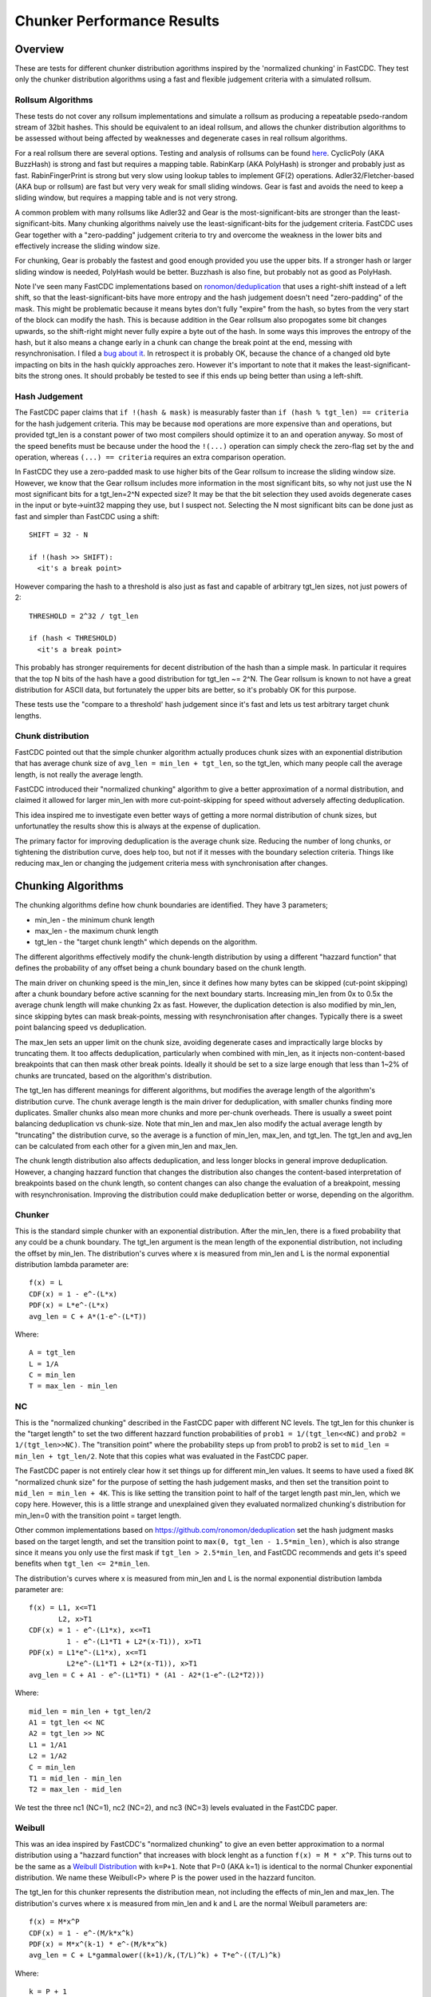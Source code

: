 =============================
Chunker Performance Results
=============================

Overview
========

These are tests for different chunker distribution agorithms inspired by the
'normalized chunking' in FastCDC. They test only the chunker distribution
algorithms using a fast and flexible judgement criteria with a simulated
rollsum.

Rollsum Algorithms
------------------

These tests do not cover any rollsum implementations and simulate a rollsum as
producing a repeatable psedo-random stream of 32bit hashes. This should be
equivalent to an ideal rollsum, and allows the chunker distribution algorithms
to be assessed without being affected by weaknesses and degenerate cases in
real rollsum algorithms.

For a real rollsum there are several options. Testing and analysis of rollsums
can be found `here
<https://github.com/dbaarda/rollsum-tests/blob/master/RESULTS.rst>`_.
CyclicPoly (AKA BuzzHash) is strong and fast but requires a mapping table.
RabinKarp (AKA PolyHash) is stronger and probably just as fast.
RabinFingerPrint is strong but very slow using lookup tables to implement
GF(2) operations. Adler32/Fletcher-based (AKA bup or rollsum) are fast but
very very weak for small sliding windows. Gear is fast and avoids the need to
keep a sliding window, but requires a mapping table and is not very strong.

A common problem with many rollsums like Adler32 and Gear is the
most-significant-bits are stronger than the least-significant-bits. Many
chunking algorithms naively use the least-significant-bits for the judgement
criteria. FastCDC uses Gear together with a "zero-padding" judgement criteria
to try and overcome the weakness in the lower bits and effectively increase
the sliding window size.

For chunking, Gear is probably the fastest and good enough provided you use
the upper bits. If a stronger hash or larger sliding window is needed,
PolyHash would be better. Buzzhash is also fine, but probably not as good as
PolyHash.

Note I've seen many FastCDC implementations based on `ronomon/deduplication
<https://github.com/ronomon/deduplication>`_ that uses a right-shift instead
of a left shift, so that the least-significant-bits have more entropy and the
hash judgement doesn't need "zero-padding" of the mask. This might be
problematic because it means bytes don't fully "expire" from the hash, so
bytes from the very start of the block can modify the hash. This is because
addition in the Gear rollsum also propogates some bit changes upwards, so the
shift-right might never fully expire a byte out of the hash. In some ways this
improves the entropy of the hash, but it also means a change early in a chunk
can change the break point at the end, messing with resynchronisation. I filed
a `bug about it <https://github.com/ronomon/deduplication/issues/7>`_. In
retrospect it is probably OK, because the chance of a changed old byte
impacting on bits in the hash quickly approaches zero. However it's important
to note that it makes the least-significant-bits the strong ones. It should
probably be tested to see if this ends up being better than using a left-shift.

Hash Judgement
--------------

The FastCDC paper claims that ``if !(hash & mask)`` is measurably faster than
``if (hash % tgt_len) == criteria`` for the hash judgement criteria. This may
be because ``mod`` operations are more expensive than ``and`` operations, but
provided tgt_len is a constant power of two most compilers should optimize it
to an ``and`` operation anyway. So most of the speed benefits must be because
under the hood the ``!(...)`` operation can simply check the zero-flag set by
the ``and`` operation, whereas ``(...) == criteria`` requires an extra
comparison operation.

In FastCDC they use a zero-padded mask to use higher bits of the Gear rollsum
to increase the sliding window size. However, we know that the Gear rollsum
includes more information in the most significant bits, so why not just use
the N most significant bits for a tgt_len=2^N expected size? It may be that
the bit selection they used avoids degenerate cases in the input or
byte->uint32 mapping they use, but I suspect not. Selecting the N most
significant bits can be done just as fast and simpler than FastCDC using a
shift::

  SHIFT = 32 - N

  if !(hash >> SHIFT):
    <it's a break point>

However comparing the hash to a threshold is also just as fast and capable of
arbitrary tgt_len sizes, not just powers of 2::

  THRESHOLD = 2^32 / tgt_len

  if (hash < THRESHOLD)
    <it's a break point>

This probably has stronger requirements for decent distribution of the hash
than a simple mask. In particular it requires that the top N bits of the hash
have a good distribution for tgt_len ~= 2^N. The Gear rollsum is known to not
have a great distribution for ASCII data, but fortunately the upper bits are
better, so it's probably OK for this purpose.

These tests use the "compare to a threshold' hash judgement since it's fast
and lets us test arbitrary target chunk lengths.

Chunk distribution
------------------

FastCDC pointed out that the simple chunker algorithm actually produces chunk
sizes with an exponential distribution that has average chunk size of
``avg_len = min_len + tgt_len``, so the tgt_len, which many people call the
average length, is not really the average length.

FastCDC introduced their "normalized chunking" algorithm to give a better
approximation of a normal distribution, and claimed it allowed for larger
min_len with more cut-point-skipping for speed without adversely affecting
deduplication.

This idea inspired me to investigate even better ways of getting a more normal
distribution of chunk sizes, but unfortunatley the results show this is always
at the expense of duplication.

The primary factor for improving deduplication is the average chunk size.
Reducing the number of long chunks, or tightening the distribution curve, does
help too, but not if it messes with the boundary selection criteria. Things
like reducing max_len or changing the judgement criteria mess with
synchronisation after changes.


Chunking Algorithms
===================

The chunking algorithms define how chunk boundaries are identified. They have
3 parameters;

* min_len - the minimum chunk length
* max_len - the maximum chunk length
* tgt_len - the "target chunk length" which depends on the algorithm.

The different algorithms effectively modify the chunk-length distribution by
using a different "hazzard function" that defines the probability of any
offset being a chunk boundary based on the chunk length.

The main driver on chunking speed is the min_len, since it defines how many
bytes can be skipped (cut-point skipping) after a chunk boundary before active
scanning for the next boundary starts. Increasing min_len from 0x to 0.5x the
average chunk length will make chunking 2x as fast. However, the duplication
detection is also modified by min_len, since skipping bytes can mask
break-points, messing with resynchronisation after changes. Typically there is
a sweet point balancing speed vs deduplication.

The max_len sets an upper limit on the chunk size, avoiding degenerate cases
and impractically large blocks by truncating them. It too affects
deduplication, particularly when combined with min_len, as it injects
non-content-based breakpoints that can then mask other break points. Ideally
it should be set to a size large enough that less than 1~2% of chunks are
truncated, based on the algorithm's distribution.

The tgt_len has different meanings for different algorithms, but modifies the
average length of the algorithm's distribution curve. The chunk average length
is the main driver for deduplication, with smaller chunks finding more
duplicates. Smaller chunks also mean more chunks and more per-chunk overheads.
There is usually a sweet point balancing deduplication vs chunk-size. Note
that min_len and max_len also modify the actual average length by "truncating"
the distribution curve, so the average is a function of min_len, max_len, and
tgt_len. The tgt_len and avg_len can be calculated from each other for a given
min_len and max_len.

The chunk length distribution also affects deduplication, and less longer
blocks in general improve deduplication. However, a changing hazzard function
that changes the distribution also changes the content-based interpretation of
breakpoints based on the chunk length, so content changes can also change the
evaluation of a breakpoint, messing with resynchronisation. Improving the
distribution could make deduplication better or worse, depending on the
algorithm.

Chunker
-------

This is the standard simple chunker with an exponential distribution. After
the min_len, there is a fixed probability that any could be a chunk boundary.
The tgt_len argument is the mean length of the exponential distribution, not
including the offset by min_len. The distribution's curves where x is measured
from min_len and L is the normal exponential distribution lambda parameter
are::

    f(x) = L
    CDF(x) = 1 - e^-(L*x)
    PDF(x) = L*e^-(L*x)
    avg_len = C + A*(1-e^-(L*T))

Where::

    A = tgt_len
    L = 1/A
    C = min_len
    T = max_len - min_len

NC
--

This is the "normalized chunking" described in the FastCDC paper with
different NC levels. The tgt_len for this chunker is the "target length" to
set the two different hazzard function probabilities of ``prob1 =
1/(tgt_len<<NC)`` and ``prob2 = 1/(tgt_len>>NC)``. The "transition point"
where the probability steps up from prob1 to prob2 is set to ``mid_len =
min_len + tgt_len/2``. Note that this copies what was evaluated in the FastCDC
paper.

The FastCDC paper is not entirely clear how it set things up for different
min_len values. It seems to have used a fixed 8K "normalized chunk size" for
the purpose of setting the hash judgement masks, and then set the transition
point to ``mid_len = min_len + 4K``. This is like setting the transition point
to half of the target length past min_len, which we copy here. However, this
is a little strange and unexplained given they evaluated normalized chunking's
distribution for min_len=0 with the transition point = target length.

Other common implementations based on https://github.com/ronomon/deduplication
set the hash judgment masks based on the target length, and set the transition
point to ``max(0, tgt_len - 1.5*min_len)``, which is also strange since it means
you only use the first mask if ``tgt_len > 2.5*min_len``, and FastCDC recommends
and gets it's speed benefits when ``tgt_len <= 2*min_len``.

The distribution's curves where x is measured from min_len and L is the normal
exponential distribution lambda parameter are::

    f(x) = L1, x<=T1
           L2, x>T1
    CDF(x) = 1 - e^-(L1*x), x<=T1
             1 - e^-(L1*T1 + L2*(x-T1)), x>T1
    PDF(x) = L1*e^-(L1*x), x<=T1
             L2*e^-(L1*T1 + L2*(x-T1)), x>T1
    avg_len = C + A1 - e^-(L1*T1) * (A1 - A2*(1-e^-(L2*T2)))

Where::

    mid_len = min_len + tgt_len/2
    A1 = tgt_len << NC
    A2 = tgt_len >> NC
    L1 = 1/A1
    L2 = 1/A2
    C = min_len
    T1 = mid_len - min_len
    T2 = max_len - mid_len

We test the three nc1 (NC=1), nc2 (NC=2), and nc3 (NC=3) levels evaluated in
the FastCDC paper.

Weibull
-------

This was an idea inspired by FastCDC's "normalized chunking" to give an even
better approximation to a normal distribution using a "hazzard function" that
increases with block lenght as a function ``f(x) = M * x^P``. This turns out
to be the same as a `Weibull Distribution
<https://en.wikipedia.org/wiki/Weibull_distribution>`_ with ``k=P+1``. Note
that P=0 (AKA k=1) is identical to the normal Chunker exponential
distribution. We name these Weibull<P> where P is the power used in the
hazzard funciton.

The tgt_len for this chunker represents the distribution mean, not including
the effects of min_len and max_len. The distribution's curves where x is
measured from min_len and k and L are the normal Weibull parameters are::

    f(x) = M*x^P
    CDF(x) = 1 - e^-(M/k*x^k)
    PDF(x) = M*x^(k-1) * e^-(M/k*x^k)
    avg_len = C + L*gammalower((k+1)/k,(T/L)^k) + T*e^-((T/L)^k)

Where::

    k = P + 1
    L = tgt_len/gamma(1+1/k)
    M = k/L^k = b*k
    C = min_len
    T = max_len - min_len

WeibullT
--------

After initial tests showed that Weibull performed worse than Chunker with
large min_len values, I wondered if it would be better to "truncate" the
hazzard function to zero before min_len instead of shifting it and the
distribution to the right. This gives a modified Weibull distribution that
rises faster after min_len. This is identical to Weibull when min_len=0.  We
name these WeibullT<P> where P is the power used in the hazzard funciton.

The tgt_len for this chunker represents the weibull distribution mean, not
including the effects of min_len and max_len. The distribution's curves, where
x is measured from min_len and k and L are the normal Weibull parameters,
are::

    f(x) = M*(x+C)^P
    CDF(x) = 1 - e^-(M/k*((x+C)^k - C^k))
    PDF(x) = M*(x+C)^(k-1) * e^-(M/k*((x+C)^k - C^k))
    avg_len = L*e^((C/L)^k) * (gammalower((k+1)/k, ((T+C)/L)^k) -
        gammalower((k+1)/k, (C/L)^k)) + (C+T)*e^-(((T+C)/L)^k - (C/L)^k)

Where::

    k = P + 1
    L = tgt_len/gamma(1+1/k)
    M = k/L^k
    C = min_len
    T = max_len - min_len

Testing
=======

Testing can be done using real-world usage tests, or synthetic simulation
tests. Real-world tests have the advantage of being representative of the
particular real-world use-case, but can be unrepresentative of other
real-world use-cases and are much harder to analyse. Synthetic tests can
specifically target known corner-cases and are much easier to analyse, making
it possible to more accurately assess the performance and make comparisons.

We use a synthetic test that generates a large 80000K run of initial "data",
which is then repeated with cyclic modifications. The modifications consist of
copy, insert, delete operations, with exponential random lengths of 16K, 8K,
and 4K respectively. The test runs until at least 2x the initial data is
processed and the last block is completed. This ensures that there is no
fractional tail block to mess with the block-length stats, but does mean that
different runs might process slightly different amounts of data.

This means we know exactly what duplicate bytes are in the data (aproximately
33.3%) and can thus accurately measure how much duplication was detected. The
average duplicate-run-length is 16K, with an average of 8K modified data
between each run.

Results
=======

For each test we have the following variables;

* algorithm: The chunking algorithm used.
* avg_len: The target average block length.
* min_len: The minimum length limit as a multiple of avg_len.
* max_len: The maximum length limit as a multiple of avg_len.

From the test runs can get the following data;

* performance: the percentage of duplicate data detected.
* size avg: the actual average block length.
* size dev: The standard deviation of block length.

How average size varies with average target
------------------------------------------

The average block size should be very close to the target average. If it
deviates significantly it would indicate that our tests have problematic
biases or insufficient random data. It also validates the maths we use for
calculating the target and average lengths.

.. image:: data/sizeavg-chunker-x-t-8.0.svg

.. image:: data/sizeavg-nc1-x-t-8.0.svg

.. image:: data/sizeavg-nc2-x-t-8.0.svg

.. image:: data/sizeavg-nc3-x-t-8.0.svg

.. image:: data/sizeavg-weibull1-x-t-8.0.svg

.. image:: data/sizeavg-weibull2-x-t-8.0.svg

.. image:: data/sizeavg-weibullt1-x-t-8.0.svg

.. image:: data/sizeavg-weibullt2-x-t-8.0.svg

These show the average size is nearly always within 1% of the target average.
You can also see it increases with the increasing target average. This is
because for the same data size, larger chunk sizes means less chunks, giving
us less random data, so there is more random noise.

How size stddev varies with min limit
-------------------------------------

This shows how the size distribution varies with the min limit.

We choose avg=1 and max=8x to get the most random data (most blocks) and
minimize the affect of trunctions.

.. image:: data/sizedev-t-1-x-8.0.svg

This shows how increasing min_len for a fixed avg_len also makes the
distribution "tighter". The downward gradient is steepest for the
"least-tight" chunker algorithm, which explains why increasing min_len
improves its deduplication so much; it significantly reduces the maximum chunk
sizes.

The chunker, weibull1 and weibull2 straight lines exactly match what the maths
says we should see for these distributions, further validating our maths and
implementation.

How deduplication varys with max limit
--------------------------------------

This measures how the max_len limit affects deduplication.

We use min_len = 0 as this maximizes the size spread for all the
distributions, highlighting the impact of max_len changes. Note WeibullT
distributions are identical to Weibull when min_len is zero so they are not
shown here.

.. image:: data/perf-chunker-t-0.0-x.svg

.. image:: data/perf-nc1-t-0.0-x.svg

.. image:: data/perf-nc2-t-0.0-x.svg

.. image:: data/perf-nc3-t-0.0-x.svg

.. image:: data/perf-weibull1-t-0.0-x.svg

.. image:: data/perf-weibull2-t-0.0-x.svg

These show that deduplication is worse when the max limit is small, and there
are diminishing benefits once you get past a certain size. The
"tighter" the distribution, the lower the point of diminshing returns. For
Weibull2 and nc3 that point is at about 2x. For Weibull1 and nc2 it's around 3x,
and for Chunker and nc1 it's 4x.

This is what you would expect given that <2% of chunks are larger than these
multiples according to the CDP(x) functions for these distributions.

How deduplication varys with min limit
--------------------------------------

This measures how the min_len limit affects deduplication.

We use max_len = 8x as this avoids the impact of max-length truncations.

.. image:: data/perf-chunker-t-x-8.0.svg

Surprisingly, for the standard exponential chunker, deduplication gets better
as min_len is increased, peaking at around 0.4x avg_len before it starts to
drop. This is counter to the general perception that using a smaller min_len
improves deduplication. That perception is true for a fixed tgt_len, but since
the average chunk length is actually min_len + tgt_len, for a fixed target
average size increasing min_len means decreasing tgt_len. This has the effect
of reducing the number and size of larger chunks which improves deduplication.

Note that there is a slight shift of the optimal point towards smaller min_len
as the target average chunk size increases. For chunks averaging less than the
average duplicate-run-length, the sweet spot tends towards 0.5x, and for
larger chunks it tends towards 0.3. I suspect that in general the optimal
min_len is the 50th percentile of the exponential distribution (~0.41x) but
0.5x is nearly as good and gives more skip-point-cutting speed benefits.

So for a given target avg_len, I would recommend setting min_len = tgt_len =
avg_len/2, max_len > 5*tgt_len. This is very different than the normally
recommended min_len = tgt_len/4,  max_len=tgt_len*4.

.. image:: data/perf-nc1-t-x-8.0.svg

.. image:: data/perf-nc2-t-x-8.0.svg

.. image:: data/perf-nc3-t-x-8.0.svg

For FastCDC's normalized chunking, deduplication declines as min_len is
increased. There is perhaps a tiny improvement with NC1 upto min_len=0.3x, but
it declines after that. For nc2 and nc3 deduplication just declines more and
more as min_len increases. This is surprising given the FastCDC paper's claim
that normalized chunking allowed min_len (and thus cut-point-skipping) to be
increased with reduced effects on deduplication. However, that paper never
compared them for the same average chunk length.

.. image:: data/perf-weibull1-t-x-8.0.svg

.. image:: data/perf-weibull2-t-x-8.0.svg

Weibull1 and Weibull2 respond similar to increasing min_len as nc2 and nc3
respectively. This is not that surprising given these algorithms were intended
to copy and improve the nomalizing done by FastCDC's normalized chunking.

.. image:: data/perf-weibullt1-t-x-8.0.svg

.. image:: data/perf-weibullt2-t-x-8.0.svg

These are an improvement over Weibull's response to min_len, with nearly no
impact on deduplication for min_len up to 0.5x and 0.4x respectively before it
starts to decline.

.. image:: data/perf-t-8-x-8.0.svg

Comparing the algorithm's performance against each other vs min_len for
avg_len = average-duplicate-run-length/2, we see the best deduplication is for
chunker with min_len = 0.4x~0.5x. At lower min_len values other algorithms do
better, but chunker clearly wins for min_len >= 0.4x. Note that increasing
min_len increases chunker speed, so there is no incentive for setting it lower
if it also reduces deduplication. The order from best to worst varys a little
with min_len, but generally is nc3, weibull2, nc2, weibull1, weibullt2, nc1,
weibullt1, chunker.

.. image:: data/perf-t-16-x-8.0.svg

For a longer average block length equal to the average-duplicate-run-length,
chunker is more clearly in front, and the peak deduplication shifts left to
min_len = 0.3x, but 0.4x and even 0.5x are still competitive.

.. image:: data/perf-t-1-x-8.0.svg

This comparison holds if avg_len is significantly smaller than the average
duplicate-run-length.

.. image:: data/perf-t-64-x-8.0.svg

And for avg_len significantly larger than the average duplicate-run-length,
chunker always wins.

.. image:: data/perf-t-x-0.5-8.0.svg

For min_len=0.5x the comparison holds for all avg_len chunk sizes.

.. image:: data/perf-t-x-0.5-2.0.svg

If we reduce the max_len to 2x with min_len=0.5, chunker still wins, but the
gap with the other algorithms closes, because their tighter distribution
curves ensures less truncation effects from a small max_len. However, this
effect is still not enough to make it better than the simplest exponential
chunker.

So the simplest exponential chunker algorithm is the fastest and has the best
deduplication, provided you set min_len large enough. For best deduplication
and good speed you want to set ``min_len = tgt_len = avg_len/2, max_len >=
5*tgt_len``. Larger min_len will give faster chunking, but it is at the cost
of deduplication, becoming very expensive beyond ``min_len = 2*tgt_len =
0.66*avg_len``. Smaller max_len can be used to reduce the large block size,
but at the cost of deduplication.

Summary
=======

FastCDC is not better than simple chunking with the same minimum and average
chunk size. There is a better and as-fast hash judgement method. Simple
exponential chunking has better deduplication than normalized-chunking, and is
just as fast or faster with the same amount of cut-point-skipping. The
deduplication benefits reported in the FastCDC paper are mostly due to
reducing the average chunk size. The speed benefits are mostly due to
increasing the minimum size limit (cut-point skipping). They never compared
FastCDC against simple exponential chunking for the same average and minimum
chunk size. If you do, it turns out simple exponential chunking gets better
deduplication and is just as fast or faster.

FastCDC's hash judgement checking a random selection of hash bits are zero
should give a worse distribution and not be faster than using simple ``hash <
threshold`` comparision, where ``threshold = 2^32/tgt_size``. This also allows
for arbitrary non-power-of-2 target sizes. The Gear rollsum has the largest
window-size (and thus most entropy and best distribution) in the most
significant bits, which are better utilized in a comparison against a
threshold than a random selection of (not all the most-significant) bits.

FastCDC's normalized chunking, or any kind of size distribution normalization,
has worse deduplication than simple exponential chunking with the same large
minimum size. Fancier normalization algorithms can give a more normal
distribution of chunk sizes, but this is always at the cost of deduplication.
Surprisingly exponential chunking gets better deduplication as the minimum
size is increased well beyond the normally recommended values.

The simple exponential chunker is the fastest and has best deduplication for a
target average block size provided it is used with the right min_len and
max_len settings. The optimal minimum size is the exponential distribution's
median or 0.41x of the average size (min_size = 0.69*tgt_size), but 0.5x
(min_size == tgt size) is nearly as good and gives more cut-point-skipping
speed benefits. Larger minimum sizes give even more speed benefits, but the
deduplication cost gets severe above about 0.66x (min_size = 2*tgt_size).
These minimum sizes are way larger than is typically used with simple
exponential chunking.
